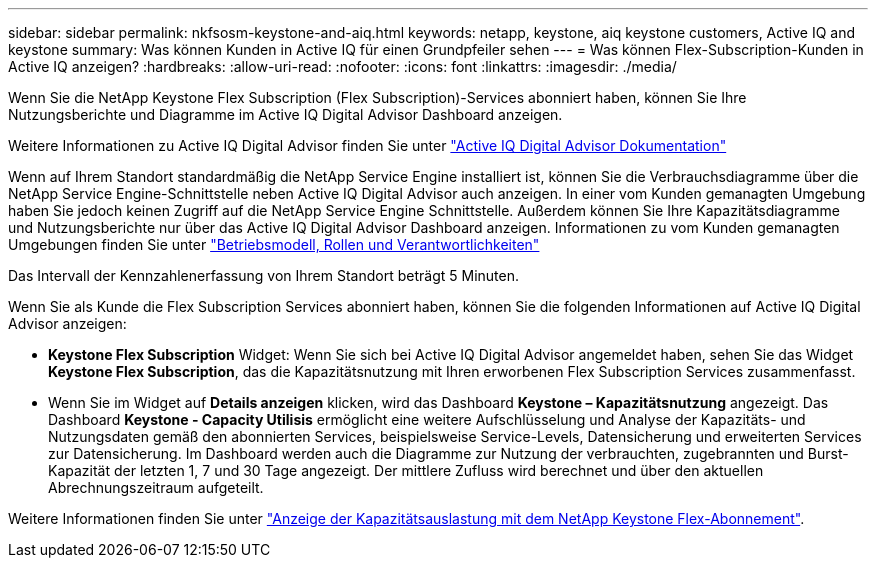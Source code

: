 ---
sidebar: sidebar 
permalink: nkfsosm-keystone-and-aiq.html 
keywords: netapp, keystone, aiq keystone customers, Active IQ and keystone 
summary: Was können Kunden in Active IQ für einen Grundpfeiler sehen 
---
= Was können Flex-Subscription-Kunden in Active IQ anzeigen?
:hardbreaks:
:allow-uri-read: 
:nofooter: 
:icons: font
:linkattrs: 
:imagesdir: ./media/


[role="lead"]
Wenn Sie die NetApp Keystone Flex Subscription (Flex Subscription)-Services abonniert haben, können Sie Ihre Nutzungsberichte und Diagramme im Active IQ Digital Advisor Dashboard anzeigen.

Weitere Informationen zu Active IQ Digital Advisor finden Sie unter link:https://docs.netapp.com/us-en/active-iq/index.html["Active IQ Digital Advisor Dokumentation"]

Wenn auf Ihrem Standort standardmäßig die NetApp Service Engine installiert ist, können Sie die Verbrauchsdiagramme über die NetApp Service Engine-Schnittstelle neben Active IQ Digital Advisor auch anzeigen. In einer vom Kunden gemanagten Umgebung haben Sie jedoch keinen Zugriff auf die NetApp Service Engine Schnittstelle. Außerdem können Sie Ihre Kapazitätsdiagramme und Nutzungsberichte nur über das Active IQ Digital Advisor Dashboard anzeigen. Informationen zu vom Kunden gemanagten Umgebungen finden Sie unter link:nkfsosm_overview.html["Betriebsmodell, Rollen und Verantwortlichkeiten"]

Das Intervall der Kennzahlenerfassung von Ihrem Standort beträgt 5 Minuten.

Wenn Sie als Kunde die Flex Subscription Services abonniert haben, können Sie die folgenden Informationen auf Active IQ Digital Advisor anzeigen:

* *Keystone Flex Subscription* Widget: Wenn Sie sich bei Active IQ Digital Advisor angemeldet haben, sehen Sie das Widget *Keystone Flex Subscription*, das die Kapazitätsnutzung mit Ihren erworbenen Flex Subscription Services zusammenfasst.
* Wenn Sie im Widget auf *Details anzeigen* klicken, wird das Dashboard *Keystone – Kapazitätsnutzung* angezeigt. Das Dashboard *Keystone - Capacity Utilisis* ermöglicht eine weitere Aufschlüsselung und Analyse der Kapazitäts- und Nutzungsdaten gemäß den abonnierten Services, beispielsweise Service-Levels, Datensicherung und erweiterten Services zur Datensicherung. Im Dashboard werden auch die Diagramme zur Nutzung der verbrauchten, zugebrannten und Burst-Kapazität der letzten 1, 7 und 30 Tage angezeigt. Der mittlere Zufluss wird berechnet und über den aktuellen Abrechnungszeitraum aufgeteilt.


Weitere Informationen finden Sie unter link:https://docs.netapp.com/us-en/active-iq/task_view_keystone_capacity_utilization.html["Anzeige der Kapazitätsauslastung mit dem NetApp Keystone Flex-Abonnement"].
